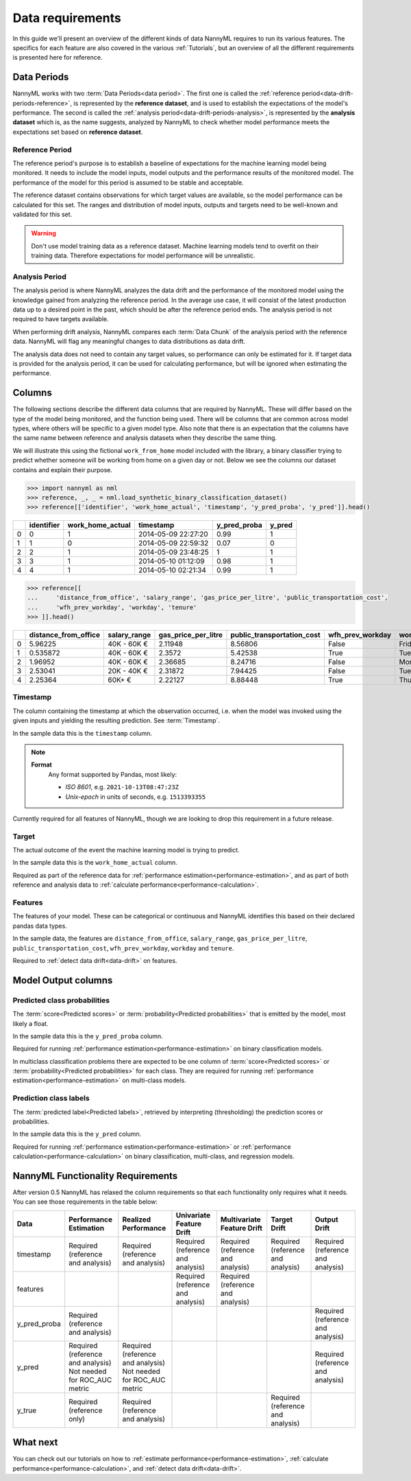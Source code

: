 .. _data_requirements:

==================
Data requirements
==================

In this guide we'll present an overview of the different kinds of data NannyML requires to run its various features. The specifics for each feature are also covered in the various :ref:`Tutorials`, but an overview of all the different requirements is presented here for reference.

.. _data-drift-periods:

Data Periods
------------

NannyML works with two :term:`Data Periods<data period>`. The first one is called the :ref:`reference period<data-drift-periods-reference>`,
is represented by the **reference dataset**, and is used to establish the expectations of the model's performance.
The second is called the :ref:`analysis period<data-drift-periods-analysis>`, is represented by the **analysis
dataset** which is, as the name suggests, analyzed by NannyML to check whether model performance meets the
expectations set based on **reference dataset**.

.. _data-drift-periods-reference:

Reference Period
^^^^^^^^^^^^^^^^

The reference period's purpose is to establish a baseline of expectations for the machine
learning model being monitored. It needs to include the model inputs, model outputs and
the performance results of the monitored model. The performance of the model for this period is assumed
to be stable and acceptable.

The reference dataset contains observations for which target values
are available, so the model performance can be calculated for this set.
The ranges and distribution of model inputs, outputs and targets need to be well-known and validated for this set.

.. warning::
    Don't use model training data as a reference dataset. Machine learning models tend to overfit on their training data.
    Therefore expectations for model performance will be unrealistic.

.. _data-drift-periods-analysis:

Analysis Period
^^^^^^^^^^^^^^^

The analysis period is where NannyML analyzes the data drift and the performance of the monitored
model using the knowledge gained from analyzing the reference period. In the average use case, it will
consist of the latest production data up to a desired point in the past, which should be after
the reference period ends. The analysis period is not required to have targets available.

When performing drift analysis, NannyML compares each :term:`Data Chunk` of the analysis period
with the reference data. NannyML will flag any meaningful changes to data distributions as data drift.

The analysis data does not need to contain any target values, so performance can only be estimated for it.
If target data is provided for the analysis period, it can be used for calculating performance, but will be ignored
when estimating the performance.


Columns
-------

The following sections describe the different data columns that are required by NannyML. These will differ based on
the type of the model being monitored, and the function being used. There will be columns that are common across model types, where others will
be specific to a given model type. Also note that there is an expectation that the columns have the same name between reference and
analysis datasets when they describe the same thing.

We will illustrate this using the fictional ``work_from_home`` model included with the library,
a binary classifier trying to predict whether someone will be working from home on a given day or not.
Below we see the columns our dataset contains and explain their purpose.


.. code-block:: python

    >>> import nannyml as nml
    >>> reference, _, _ = nml.load_synthetic_binary_classification_dataset()
    >>> reference[['identifier', 'work_home_actual', 'timestamp', 'y_pred_proba', 'y_pred']].head()

+----+--------------+--------------------+---------------------+----------------+----------+
|    |   identifier |   work_home_actual | timestamp           |   y_pred_proba |   y_pred |
+====+==============+====================+=====================+================+==========+
|  0 |            0 |                  1 | 2014-05-09 22:27:20 |           0.99 |        1 |
+----+--------------+--------------------+---------------------+----------------+----------+
|  1 |            1 |                  0 | 2014-05-09 22:59:32 |           0.07 |        0 |
+----+--------------+--------------------+---------------------+----------------+----------+
|  2 |            2 |                  1 | 2014-05-09 23:48:25 |           1    |        1 |
+----+--------------+--------------------+---------------------+----------------+----------+
|  3 |            3 |                  1 | 2014-05-10 01:12:09 |           0.98 |        1 |
+----+--------------+--------------------+---------------------+----------------+----------+
|  4 |            4 |                  1 | 2014-05-10 02:21:34 |           0.99 |        1 |
+----+--------------+--------------------+---------------------+----------------+----------+


.. code-block:: python

    >>> reference[[
    ...     'distance_from_office', 'salary_range', 'gas_price_per_litre', 'public_transportation_cost',
    ...     'wfh_prev_workday', 'workday', 'tenure'
    >>> ]].head()

+----+------------------------+----------------+-----------------------+------------------------------+--------------------+-----------+----------+
|    |   distance_from_office | salary_range   |   gas_price_per_litre |   public_transportation_cost | wfh_prev_workday   | workday   |   tenure |
+====+========================+================+=======================+==============================+====================+===========+==========+
|  0 |               5.96225  | 40K - 60K €    |               2.11948 |                      8.56806 | False              | Friday    | 0.212653 |
+----+------------------------+----------------+-----------------------+------------------------------+--------------------+-----------+----------+
|  1 |               0.535872 | 40K - 60K €    |               2.3572  |                      5.42538 | True               | Tuesday   | 4.92755  |
+----+------------------------+----------------+-----------------------+------------------------------+--------------------+-----------+----------+
|  2 |               1.96952  | 40K - 60K €    |               2.36685 |                      8.24716 | False              | Monday    | 0.520817 |
+----+------------------------+----------------+-----------------------+------------------------------+--------------------+-----------+----------+
|  3 |               2.53041  | 20K - 40K €    |               2.31872 |                      7.94425 | False              | Tuesday   | 0.453649 |
+----+------------------------+----------------+-----------------------+------------------------------+--------------------+-----------+----------+
|  4 |               2.25364  | 60K+ €         |               2.22127 |                      8.88448 | True               | Thursday  | 5.69526  |
+----+------------------------+----------------+-----------------------+------------------------------+--------------------+-----------+----------+


Timestamp
^^^^^^^^^

The column containing the timestamp at which the observation occurred, i.e. when the model was invoked
using the given inputs and yielding the resulting prediction. See :term:`Timestamp`.

In the sample data this is the ``timestamp`` column.

.. note::
    **Format**
        Any format supported by Pandas, most likely:

        - *ISO 8601*, e.g. ``2021-10-13T08:47:23Z``
        - *Unix-epoch* in units of seconds, e.g. ``1513393355``

Currently required for all features of NannyML, though we are looking to drop this requirement in a future release.

Target
^^^^^^

The actual outcome of the event the machine learning model is trying to predict.

In the sample data this is the ``work_home_actual`` column.

Required as part of the reference data for :ref:`performance estimation<performance-estimation>`,
and as part of both reference and analysis data to :ref:`calculate performance<performance-calculation>`.

Features
^^^^^^^^

The features of your model. These can be categorical or continuous and NannyML identifies this based on their
declared pandas data types.

In the sample data, the features are ``distance_from_office``, ``salary_range``, ``gas_price_per_litre``, ``public_transportation_cost``,
``wfh_prev_workday``, ``workday`` and ``tenure``.

Required to :ref:`detect data drift<data-drift>` on features.


Model Output columns
--------------------

Predicted class probabilities
^^^^^^^^^^^^^^^^^^^^^^^^^^^^^

The :term:`score<Predicted scores>` or :term:`probability<Predicted probabilities>` that is emitted by the model, most likely a float.

In the sample data this is the ``y_pred_proba`` column.

Required for running :ref:`performance estimation<performance-estimation>` on binary classification models.

In multiclass classification problems there are expected to be one column of 
:term:`score<Predicted scores>` or :term:`probability<Predicted probabilities>`
for each class. They are required for running :ref:`performance estimation<performance-estimation>` on multi-class models.

Prediction class labels
^^^^^^^^^^^^^^^^^^^^^^^

The :term:`predicted label<Predicted labels>`, retrieved by interpreting (thresholding) the prediction scores or probabilities.

In the sample data this is the ``y_pred`` column.

Required for running :ref:`performance estimation<performance-estimation>` or :ref:`performance calculation<performance-calculation>` on binary classification, multi-class, and regression models.


NannyML Functionality Requirements
----------------------------------

After version 0.5 NannyML has relaxed the column requirements so that each functionality only requires what it needs.
You can see those requirements in the table below:

+--------------+-------------------------------------+-------------------------------------+-----------------------------------+-----------------------------------+-----------------------------------+-----------------------------------+
| Data         | Performance Estimation              | Realized Performance                | Univariate Feature Drift          | Multivariate Feature Drift        | Target Drift                      | Output Drift                      |
+==============+=====================================+=====================================+===================================+===================================+===================================+===================================+
| timestamp    | Required (reference and analysis)   | Required (reference and analysis)   | Required (reference and analysis) | Required (reference and analysis) | Required (reference and analysis) | Required (reference and analysis) |
+--------------+-------------------------------------+-------------------------------------+-----------------------------------+-----------------------------------+-----------------------------------+-----------------------------------+
| features     |                                     |                                     | Required (reference and analysis) | Required (reference and analysis) |                                   |                                   |
+--------------+-------------------------------------+-------------------------------------+-----------------------------------+-----------------------------------+-----------------------------------+-----------------------------------+
| y_pred_proba | Required (reference and analysis)   |                                     |                                   |                                   |                                   | Required (reference and analysis) |
+--------------+-------------------------------------+-------------------------------------+-----------------------------------+-----------------------------------+-----------------------------------+-----------------------------------+
| y_pred       | | Required (reference and analysis) | | Required (reference and analysis) |                                   |                                   |                                   | Required (reference and analysis) |
|              | | Not needed for ROC_AUC metric     | | Not needed for ROC_AUC metric     |                                   |                                   |                                   |                                   |
+--------------+-------------------------------------+-------------------------------------+-----------------------------------+-----------------------------------+-----------------------------------+-----------------------------------+
| y_true       | Required (reference only)           | Required (reference and analysis)   |                                   |                                   | Required (reference and analysis) |                                   |
+--------------+-------------------------------------+-------------------------------------+-----------------------------------+-----------------------------------+-----------------------------------+-----------------------------------+


What next
---------

You can check out our tutorials on how to :ref:`estimate performance<performance-estimation>`,
:ref:`calculate performance<performance-calculation>`, and :ref:`detect data drift<data-drift>`.
